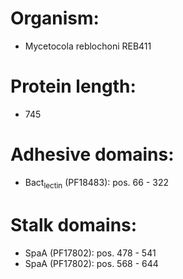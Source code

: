 * Organism:
- Mycetocola reblochoni REB411
* Protein length:
- 745
* Adhesive domains:
- Bact_lectin (PF18483): pos. 66 - 322
* Stalk domains:
- SpaA (PF17802): pos. 478 - 541
- SpaA (PF17802): pos. 568 - 644

